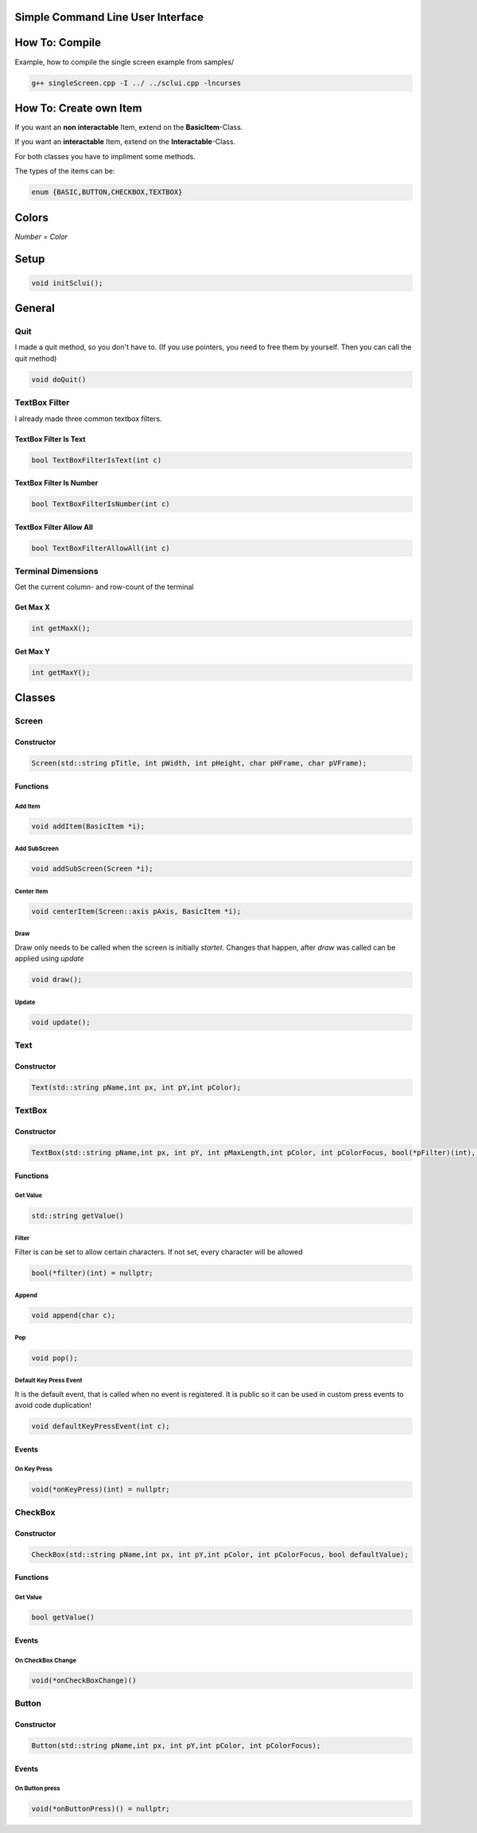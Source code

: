 Simple Command Line User Interface
===================================

How To: Compile
===============

Example, how to compile the single screen example from samples/

.. code-block:: CPP
    
    g++ singleScreen.cpp -I ../ ../sclui.cpp -lncurses

How To: Create own Item
=======================
If you want an **non interactable** Item, extend on the **BasicItem**-Class.

If you want an **interactable** Item, extend on the **Interactable**-Class.

For both classes you have to impliment some methods. 

The types of the items can be:

.. code-block:: CPP

    enum {BASIC,BUTTON,CHECKBOX,TEXTBOX}

Colors
=====
.. image:: https://camo.githubusercontent.com/c38a8df34b8e14930fbabcd61bbc8cb30b7dcaddab54b99a3b5b065cf8856411/68747470733a2f2f692e696d6775722e636f6d2f436c38337438342e706e67
*Number = Color*

Setup
====
.. code-block:: CPP

    void initSclui();

General
=======

Quit
-----
I made a quit method, so you don't have to. (If you use pointers, you need to free them by yourself. Then you can call the quit method)

.. code-block:: CPP
    
    void doQuit()
  

TextBox Filter
---------------
I already made three common textbox filters.

TextBox Filter Is Text
^^^^^^^^^^^^^^^^^^^^
.. code-block:: CPP

    bool TextBoxFilterIsText(int c)
    
TextBox Filter Is Number
^^^^^^^^^^^^^^^^^^^^^^
.. code-block:: CPP
    
    bool TextBoxFilterIsNumber(int c)
    
TextBox Filter Allow All
^^^^^^^^^^^^^^^^^^^^^^^^
.. code-block:: CPP

    bool TextBoxFilterAllowAll(int c)

Terminal Dimensions
-------------------
Get the current column- and row-count of the terminal

Get Max X
^^^^^^^^^^ 
.. code-block:: CPP

    int getMaxX();

Get Max Y
^^^^^^^^^^
.. code-block:: CPP

    int getMaxY();

Classes
=====

Screen
------

Constructor
^^^^^^

.. code-block:: CPP
    
    Screen(std::string pTitle, int pWidth, int pHeight, char pHFrame, char pVFrame);

Functions
^^^^^^

Add Item
"""""
.. code-block:: CPP
    
    void addItem(BasicItem *i);
    
Add SubScreen
"""""
.. code-block:: CPP

    void addSubScreen(Screen *i);

Center Item
"""""""""""
.. code-block:: CPP

    void centerItem(Screen::axis pAxis, BasicItem *i);

Draw
""""
Draw only needs to be called when the screen is initially *startet*. Changes that happen, after *draw* was called can be applied using *update*

.. code-block:: CPP

     void draw();
Update
""""""
.. code-block:: CPP

    void update();




Text
----

Constructor
^^^^^^^^^^^^
.. code-block:: CPP

    Text(std::string pName,int px, int pY,int pColor);

TextBox
------

Constructor
^^^^^^^^^^^
.. code-block:: CPP
    
    TextBox(std::string pName,int px, int pY, int pMaxLength,int pColor, int pColorFocus, bool(*pFilter)(int), char pSplitter);
    
Functions
^^^^^^^^^

Get Value
"""""""""
.. code-block:: CPP
    
    std::string getValue() 
    
Filter
""""""
Filter is can be set to allow certain characters. If not set, every character will be allowed

.. code-block:: CPP

    bool(*filter)(int) = nullptr;
    
Append
""""""
.. code-block:: CPP

    void append(char c);
Pop
"""
.. code-block:: CPP

    void pop();
    
Default Key Press Event
"""""""""""""""""""""""
It is the default event, that is called when no event is registered. It is public so it can be used in custom press events to avoid code duplication!

.. code-block:: CPP

    void defaultKeyPressEvent(int c);

Events
^^^^^^^

On Key Press
""""""""""""
.. code-block:: CPP

    void(*onKeyPress)(int) = nullptr;

CheckBox
--------
Constructor
^^^^^^^^^^^
.. code-block:: CPP

    CheckBox(std::string pName,int px, int pY,int pColor, int pColorFocus, bool defaultValue);

Functions
^^^^^^^^^^

Get Value
"""""""""
.. code-block:: CPP
    
    bool getValue() 
    
Events
^^^^^^^

On CheckBox Change
""""""""""""""""""
.. code-block:: CPP

    void(*onCheckBoxChange)() 
Button
------

Constructor
^^^^^^^^^^^^ 
.. code-block:: CPP

    Button(std::string pName,int px, int pY,int pColor, int pColorFocus);

Events
^^^^^^
On Button press
""""""""""""""""
.. code-block:: CPP

    void(*onButtonPress)() = nullptr;
